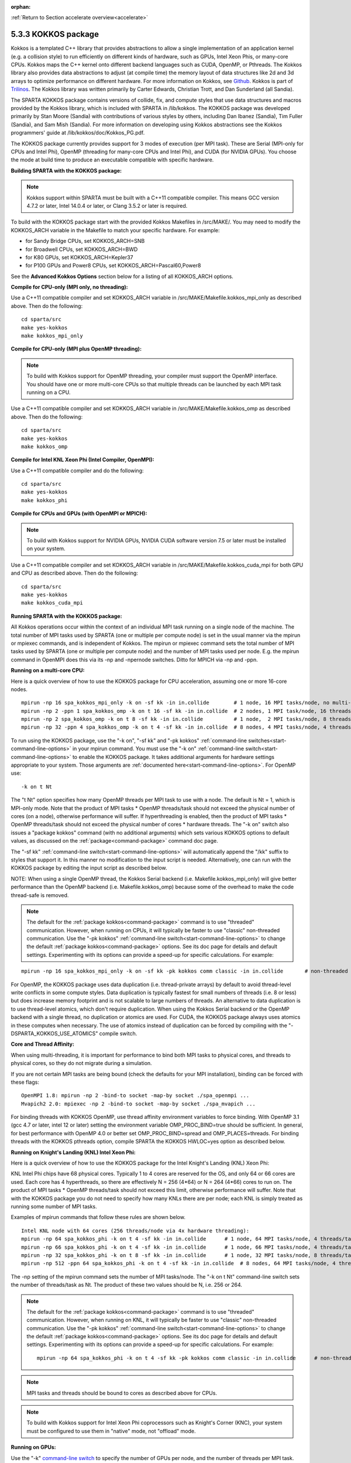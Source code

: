 :orphan:

:ref:`Return to Section accelerate overview<accelerate>`



.. _accelerate-kokkos:

####################
5.3.3 KOKKOS package
####################


Kokkos is a templated C++ library that provides abstractions to allow a
single implementation of an application kernel (e.g. a collision style)
to run efficiently on different kinds of hardware, such as GPUs, Intel
Xeon Phis, or many-core CPUs. Kokkos maps the C++ kernel onto different
backend languages such as CUDA, OpenMP, or Pthreads. The Kokkos library
also provides data abstractions to adjust (at compile time) the memory
layout of data structures like 2d and 3d arrays to optimize performance
on different hardware. For more information on Kokkos, see
`Github <https://github.com/kokkos/kokkos>`__. Kokkos is part of
`Trilinos <http://trilinos.sandia.gov/packages/kokkos>`__. The Kokkos
library was written primarily by Carter Edwards, Christian Trott, and
Dan Sunderland (all Sandia).

The SPARTA KOKKOS package contains versions of collide, fix, and compute
styles that use data structures and macros provided by the Kokkos
library, which is included with SPARTA in /lib/kokkos. The KOKKOS
package was developed primarily by Stan Moore (Sandia) with
contributions of various styles by others, including Dan Ibanez
(Sandia), Tim Fuller (Sandia), and Sam Mish (Sandia). For more
information on developing using Kokkos abstractions see the Kokkos
programmers' guide at /lib/kokkos/doc/Kokkos_PG.pdf.

The KOKKOS package currently provides support for 3 modes of execution
(per MPI task). These are Serial (MPI-only for CPUs and Intel Phi),
OpenMP (threading for many-core CPUs and Intel Phi), and CUDA (for
NVIDIA GPUs). You choose the mode at build time to produce an executable
compatible with specific hardware.

**Building SPARTA with the KOKKOS package:**

.. note:: Kokkos support within SPARTA must be built with a C++11 compatible compiler. This means GCC version 4.7.2 or later, Intel 14.0.4 or later, or Clang 3.5.2 or later is required.

To build with the KOKKOS package start with the provided Kokkos
Makefiles in /src/MAKE/. You may need to modify the KOKKOS_ARCH variable
in the Makefile to match your specific hardware. For example:

-  for Sandy Bridge CPUs, set KOKKOS_ARCH=SNB
-  for Broadwell CPUs, set KOKKOS_ARCH=BWD
-  for K80 GPUs, set KOKKOS_ARCH=Kepler37
-  for P100 GPUs and Power8 CPUs, set KOKKOS_ARCH=Pascal60,Power8

See the **Advanced Kokkos Options** section below for a listing of all
KOKKOS_ARCH options.

**Compile for CPU-only (MPI only, no threading):**

Use a C++11 compatible compiler and set KOKKOS_ARCH variable in
/src/MAKE/Makefile.kokkos_mpi_only as described above. Then do the
following:

::

   cd sparta/src
   make yes-kokkos
   make kokkos_mpi_only 

**Compile for CPU-only (MPI plus OpenMP threading):**

.. note:: To build with Kokkos support for OpenMP threading, your compiler must support the OpenMP interface. You should have one or more multi-core CPUs so that multiple threads can be launched by each MPI task running on a CPU.

Use a C++11 compatible compiler and set KOKKOS_ARCH variable in
/src/MAKE/Makefile.kokkos_omp as described above. Then do the following:

::

   cd sparta/src
   make yes-kokkos
   make kokkos_omp 

**Compile for Intel KNL Xeon Phi (Intel Compiler, OpenMPI):**

Use a C++11 compatible compiler and do the following:

::

   cd sparta/src
   make yes-kokkos
   make kokkos_phi 

**Compile for CPUs and GPUs (with OpenMPI or MPICH):**

.. note:: To build with Kokkos support for NVIDIA GPUs, NVIDIA CUDA software version 7.5 or later must be installed on your system.

Use a C++11 compatible compiler and set KOKKOS_ARCH variable in
/src/MAKE/Makefile.kokkos_cuda_mpi for both GPU and CPU as described
above. Then do the following:

::

   cd sparta/src
   make yes-kokkos
   make kokkos_cuda_mpi 

**Running SPARTA with the KOKKOS package:**

All Kokkos operations occur within the context of an individual MPI task
running on a single node of the machine. The total number of MPI tasks
used by SPARTA (one or multiple per compute node) is set in the usual
manner via the mpirun or mpiexec commands, and is independent of Kokkos.
The mpirun or mpiexec command sets the total number of MPI tasks used by
SPARTA (one or multiple per compute node) and the number of MPI tasks
used per node. E.g. the mpirun command in OpenMPI does this via its -np
and -npernode switches. Ditto for MPICH via -np and -ppn.

**Running on a multi-core CPU:**

Here is a quick overview of how to use the KOKKOS package for CPU
acceleration, assuming one or more 16-core nodes.

::

   mpirun -np 16 spa_kokkos_mpi_only -k on -sf kk -in in.collide        # 1 node, 16 MPI tasks/node, no multi-threading
   mpirun -np 2 -ppn 1 spa_kokkos_omp -k on t 16 -sf kk -in in.collide  # 2 nodes, 1 MPI task/node, 16 threads/task
   mpirun -np 2 spa_kokkos_omp -k on t 8 -sf kk -in in.collide          # 1 node,  2 MPI tasks/node, 8 threads/task
   mpirun -np 32 -ppn 4 spa_kokkos_omp -k on t 4 -sf kk -in in.collide  # 8 nodes, 4 MPI tasks/node, 4 threads/task 

To run using the KOKKOS package, use the "-k on", "-sf kk" and "-pk
kokkos" :ref:`command-line switches<start-command-line-options>` in your
mpirun command. You must use the "-k on" :ref:`command-line switch<start-command-line-options>` to enable the KOKKOS package. It
takes additional arguments for hardware settings appropriate to your
system. Those arguments are :ref:`documented here<start-command-line-options>`. For OpenMP use:

::

   -k on t Nt 

The "t Nt" option specifies how many OpenMP threads per MPI task to use
with a node. The default is Nt = 1, which is MPI-only mode. Note that
the product of MPI tasks \* OpenMP threads/task should not exceed the
physical number of cores (on a node), otherwise performance will suffer.
If hyperthreading is enabled, then the product of MPI tasks \* OpenMP
threads/task should not exceed the physical number of cores \* hardware
threads. The "-k on" switch also issues a "package kokkos" command (with
no additional arguments) which sets various KOKKOS options to default
values, as discussed on the :ref:`package<command-package>` command doc page.

The "-sf kk" :ref:`command-line switch<start-command-line-options>` will
automatically append the "/kk" suffix to styles that support it. In this
manner no modification to the input script is needed. Alternatively, one
can run with the KOKKOS package by editing the input script as described
below.

NOTE: When using a single OpenMP thread, the Kokkos Serial backend (i.e.
Makefile.kokkos_mpi_only) will give better performance than the OpenMP
backend (i.e. Makefile.kokkos_omp) because some of the overhead to make
the code thread-safe is removed.

.. note:: The default for the :ref:`package kokkos<command-package>` command is to use "threaded" communication. However, when running on CPUs, it will typically be faster to use "classic" non-threaded communication. Use the "-pk kokkos" :ref:`command-line switch<start-command-line-options>` to change the default :ref:`package kokkos<command-package>` options. See its doc page for details and default settings. Experimenting with its options can provide a speed-up for specific calculations. For example:

::

   mpirun -np 16 spa_kokkos_mpi_only -k on -sf kk -pk kokkos comm classic -in in.collide       # non-threaded comm 

For OpenMP, the KOKKOS package uses data duplication (i.e.
thread-private arrays) by default to avoid thread-level write conflicts
in some compute styles. Data duplication is typically fastest for small
numbers of threads (i.e. 8 or less) but does increase memory footprint
and is not scalable to large numbers of threads. An alternative to data
duplication is to use thread-level atomics, which don't require
duplication. When using the Kokkos Serial backend or the OpenMP backend
with a single thread, no duplication or atomics are used. For CUDA, the
KOKKOS package always uses atomics in these computes when necessary. The
use of atomics instead of duplication can be forced by compiling with
the "-DSPARTA_KOKKOS_USE_ATOMICS" compile switch.

**Core and Thread Affinity:**

When using multi-threading, it is important for performance to bind both
MPI tasks to physical cores, and threads to physical cores, so they do
not migrate during a simulation.

If you are not certain MPI tasks are being bound (check the defaults for
your MPI installation), binding can be forced with these flags:

::

   OpenMPI 1.8: mpirun -np 2 -bind-to socket -map-by socket ./spa_openmpi ...
   Mvapich2 2.0: mpiexec -np 2 -bind-to socket -map-by socket ./spa_mvapich ... 

For binding threads with KOKKOS OpenMP, use thread affinity environment
variables to force binding. With OpenMP 3.1 (gcc 4.7 or later, intel 12
or later) setting the environment variable OMP_PROC_BIND=true should be
sufficient. In general, for best performance with OpenMP 4.0 or better
set OMP_PROC_BIND=spread and OMP_PLACES=threads. For binding threads
with the KOKKOS pthreads option, compile SPARTA the KOKKOS HWLOC=yes
option as described below.

**Running on Knight's Landing (KNL) Intel Xeon Phi:**

Here is a quick overview of how to use the KOKKOS package for the Intel
Knight's Landing (KNL) Xeon Phi:

KNL Intel Phi chips have 68 physical cores. Typically 1 to 4 cores are
reserved for the OS, and only 64 or 66 cores are used. Each core has 4
hyperthreads, so there are effectively N = 256 (4*64) or N = 264 (4*66)
cores to run on. The product of MPI tasks \* OpenMP threads/task should
not exceed this limit, otherwise performance will suffer. Note that with
the KOKKOS package you do not need to specify how many KNLs there are
per node; each KNL is simply treated as running some number of MPI
tasks.

Examples of mpirun commands that follow these rules are shown below.

::

   Intel KNL node with 64 cores (256 threads/node via 4x hardware threading):
   mpirun -np 64 spa_kokkos_phi -k on t 4 -sf kk -in in.collide      # 1 node, 64 MPI tasks/node, 4 threads/task
   mpirun -np 66 spa_kokkos_phi -k on t 4 -sf kk -in in.collide      # 1 node, 66 MPI tasks/node, 4 threads/task
   mpirun -np 32 spa_kokkos_phi -k on t 8 -sf kk -in in.collide      # 1 node, 32 MPI tasks/node, 8 threads/task
   mpirun -np 512 -ppn 64 spa_kokkos_phi -k on t 4 -sf kk -in in.collide  # 8 nodes, 64 MPI tasks/node, 4 threads/task 

The -np setting of the mpirun command sets the number of MPI tasks/node.
The "-k on t Nt" command-line switch sets the number of threads/task as
Nt. The product of these two values should be N, i.e. 256 or 264.

.. note:: The default for the :ref:`package kokkos<command-package>` command is to use "threaded" communication. However, when running on KNL, it will typically be faster to use "classic" non-threaded communication. Use the "-pk kokkos" :ref:`command-line switch<start-command-line-options>` to change the default :ref:`package kokkos<command-package>` options. See its doc page for details and default settings. Experimenting with its options can provide a speed-up for specific calculations. For example:

	  ::

	     mpirun -np 64 spa_kokkos_phi -k on t 4 -sf kk -pk kokkos comm classic -in in.collide      # non-threaded comm 

.. note:: MPI tasks and threads should be bound to cores as described above for CPUs.

.. note:: To build with Kokkos support for Intel Xeon Phi coprocessors such as Knight's Corner (KNC), your system must be configured to use them in "native" mode, not "offload" mode.

**Running on GPUs:**

Use the "-k" `command-line switch <Section_commands.html#start_7>`__ to
specify the number of GPUs per node, and the number of threads per MPI
task. Typically the -np setting of the mpirun command should set the
number of MPI tasks/node to be equal to the # of physical GPUs on the
node. You can assign multiple MPI tasks to the same GPU with the KOKKOS
package, but this is usually only faster if significant portions of the
input script have not been ported to use Kokkos. Using CUDA MPS is
recommended in this scenario. As above for multi-core CPUs (and no GPU),
if N is the number of physical cores/node, then the number of MPI
tasks/node should not exceed N.

::

   -k on g Ng 

Here are examples of how to use the KOKKOS package for GPUs, assuming
one or more nodes, each with two GPUs.

::

   mpirun -np 2 spa_kokkos_cuda_mpi -k on g 2 -sf kk -in in.collide          # 1 node,   2 MPI tasks/node, 2 GPUs/node
   mpirun -np 32 -ppn 2 spa_kokkos_cuda_mpi -k on g 2 -sf kk -in in.collide  # 16 nodes, 2 MPI tasks/node, 2 GPUs/node (32 GPUs total) 

.. note:: The default for the :ref:`package kokkos<command-package>` command is to use "parallel" reduction of statistics along with threaded communication. However, using "atomic" reduction is typically faster for GPUs. Use the "-pk kokkos" :ref:`command-line switch<start-command-line-options>` to change the default :ref:`package kokkos<command-package>` options.
	  See its doc page for details and default settings. Experimenting with its options can provide a speed-up for specific calculations. For example:

	  ::

	     mpirun -np 2 spa_kokkos_cuda_mpi -k on g 2 -sf kk -pk kokkos reduction atomic -in in.collide      # set reduction = atomic 

.. note:: Using OpenMP threading and CUDA together is currently not possible with the SPARTA KOKKOS package.

.. note:: For good performance of the KOKKOS package on GPUs, you must have Kepler generation GPUs (or later). The Kokkos library exploits texture cache options not supported by Telsa generation GPUs (or older).

.. note:: When using a GPU, you will achieve the best performance if your input script does not use fix or compute styles which are not yet Kokkos-enabled. This allows data to stay on the GPU for multiple timesteps, without being copied back to the host CPU.
	  Invoking a non-Kokkos fix or compute, or performing I/O for :ref:`stat<command-stats>` or :ref:`dump<command-dump>` output will cause data to be copied back to the CPU incurring a performance penalty.

**Run with the KOKKOS package by editing an input script:**

Alternatively the effect of the "-sf" or "-pk" switches can be
duplicated by adding the :ref:`package kokkos<command-package>` or :ref:`suffix kk<command-suffix>` commands to your input script.

The discussion above for building SPARTA with the KOKKOS package, the
mpirun/mpiexec command, and setting appropriate thread are the same.

You must still use the "-k on" :ref:`command-line switch<start-command-line-options>` to enable the KOKKOS package, and
specify its additional arguments for hardware options appropriate to
your system, as documented above.

You can use the :ref:`suffix kk<command-suffix>` command, or you can
explicitly add a "kk" suffix to individual styles in your input script,
e.g.

::

   collide vss/kk air ar.vss 

You only need to use the :ref:`package kokkos<command-package>` command if
you wish to change any of its option defaults, as set by the "-k on"
:ref:`command-line switch<start-command-line-options>`.

**Speed-ups to expect:**

The performance of KOKKOS running in different modes is a function of
your hardware, which KOKKOS-enable styles are used, and the problem
size.

Generally speaking, the following rules of thumb apply:

When running on CPUs only, with a single thread per MPI task, the
performance difference of a KOKKOS style and (un-accelerated) styles
(MPI-only mode)is typically small (less than 20%).

See the `Benchmark page <http://sparta.sandia.gov/bench.html>`__ of the
SPARTA web site for performance of the KOKKOS package on different
hardware.

**Advanced Kokkos options:**

There are other allowed options when building with the KOKKOS package.
As above, they can be set either as variables on the make command line
or in Makefile.machine. This is the full list of options, including
those discussed above. Each takes a value shown below. The default value
is listed, which is set in the /lib/kokkos/Makefile.kokkos file.

-  KOKKOS_DEVICES, values = *Serial*, *OpenMP*, *Pthreads*, *Cuda*,
   default = *OpenMP*
-  KOKKOS_ARCH, values = *KNC*, *SNB*, *HSW*, *Kepler30*, *Kepler32*,
   *Kepler35*, *Kepler37*, *Maxwell50*, *Maxwell52*, *Maxwell53*,
   *Pascal60*, *Pascal61*, *ARMv80*, *ARMv81*, *ARMv81*,
   *ARMv8-ThunderX*, *BGQ*, *Power7*, *Power8*, *Power9*, *KNL*, *BDW*,
   *SKX*, default = *none*
-  KOKKOS_DEBUG, values = *yes*, *no*, default = *no*
-  KOKKOS_USE_TPLS, values = *hwloc*, *librt*, *experimental_memkind*,
   default = *none*
-  KOKKOS_CXX_STANDARD, values = *c++11*, *c++1z*, default = *c++11*
-  KOKKOS_OPTIONS, values = *aggressive_vectorization*,
   *disable_profiling*, default = *none*
-  KOKKOS_CUDA_OPTIONS, values = *force_uvm*, *use_ldg*, *rdc*,
   *enable_lambda*, default = *enable_lambda*

KOKKOS_DEVICES sets the parallelization method used for Kokkos code
(within SPARTA). KOKKOS_DEVICES=Serial means that no threading will be
used. KOKKOS_DEVICES=OpenMP means that OpenMP threading will be used.
KOKKOS_DEVICES=Pthreads means that pthreads will be used.
KOKKOS_DEVICES=Cuda means an NVIDIA GPU running CUDA will be used.

KOKKOS_ARCH enables compiler switches needed when compiling for a
specific hardware:

-  ARMv80 = ARMv8.0 Compatible CPU
-  ARMv81 = ARMv8.1 Compatible CPU
-  ARMv8-ThunderX = ARMv8 Cavium ThunderX CPU
-  SNB = Intel Sandy/Ivy Bridge CPUs
-  HSW = Intel Haswell CPUs
-  BDW = Intel Broadwell Xeon E-class CPUs
-  SKX = Intel Sky Lake Xeon E-class HPC CPUs (AVX512)
-  KNC = Intel Knights Corner Xeon Phi
-  KNL = Intel Knights Landing Xeon Phi
-  Kepler30 = NVIDIA Kepler generation CC 3.0
-  Kepler32 = NVIDIA Kepler generation CC 3.2
-  Kepler35 = NVIDIA Kepler generation CC 3.5
-  Kepler37 = NVIDIA Kepler generation CC 3.7
-  Maxwell50 = NVIDIA Maxwell generation CC 5.0
-  Maxwell52 = NVIDIA Maxwell generation CC 5.2
-  Maxwell53 = NVIDIA Maxwell generation CC 5.3
-  Pascal60 = NVIDIA Pascal generation CC 6.0
-  Pascal61 = NVIDIA Pascal generation CC 6.1
-  BGQ = IBM Blue Gene/Q CPUs
-  Power8 = IBM POWER8 CPUs
-  Power9 = IBM POWER9 CPUs

KOKKOS_USE_TPLS=hwloc binds threads to hardware cores, so they do not
migrate during a simulation. KOKKOS_USE_TPLS=hwloc should always be used
if running with KOKKOS_DEVICES=Pthreads for pthreads. It is not
necessary for KOKKOS_DEVICES=OpenMP for OpenMP, because OpenMP provides
alternative methods via environment variables for binding threads to
hardware cores. More info on binding threads to cores is given in the
:ref:`Accelerating SPARTA<accelerate>`.

KOKKOS_USE_TPLS=librt enables use of a more accurate timer mechanism on
most Unix platforms. This library is not available on all platforms.

KOKKOS_DEBUG is only useful when developing a Kokkos-enabled style
within SPARTA. KOKKOS_DEBUG=yes enables printing of run-time debugging
information that can be useful. It also enables runtime bounds checking
on Kokkos data structures.

KOKKOS_CXX_STANDARD and KOKKOS_OPTIONS are typically not changed when
building SPARTA.

KOKKOS_CUDA_OPTIONS are additional options for CUDA. The SPARTA KOKKOS
package must be compiled with the *enable_lambda* option when using
GPUs.

**Restrictions:**

Currently, there are no precision options with the KOKKOS package. All
compilation and computation is performed in double precision.
